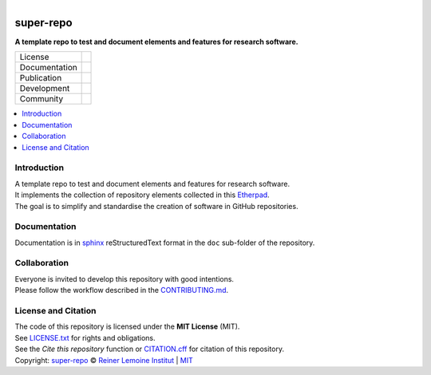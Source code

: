 .. figure:: https://user-images.githubusercontent.com/14353512/185414840-9143c813-c65c-4889-b838-e08085a85382.svg
    :align: left
    :width: 100px
    :alt: Repo logo

.. raw:: html

   <img src="https://reiner-lemoine-institut.de//wp-content/uploads/2015/09/rlilogo.png" align="middle" width="100px" alt="Institut logo">

==========
super-repo
==========

**A template repo to test and document elements and features for research software.**



.. list-table::
   :widths: auto

   * - License
     - |badge_license|
   * - Documentation
     - 
   * - Publication
     - 
   * - Development
     - |badge_issue_open| |badge_issue_closes| |badge_pr_open| |badge_pr_closes|
   * - Community
     - |badge_contributing| |badge_contributors| |badge_repo_counts|

.. contents::
    :depth: 2
    :local:
    :backlinks: top

Introduction
============
| A template repo to test and document elements and features for research software.
| It implements the collection of repository elements collected in this `Etherpad <https://etherpad.wikimedia.org/p/super-repo>`_.
| The goal is to simplify and standardise the creation of software in GitHub repositories.

Documentation
=============
Documentation is in `sphinx
<http://www.sphinx-doc.org/en/stable/>`_ reStructuredText format 
in the ``doc`` sub-folder of the repository.


Collaboration
=============
| Everyone is invited to develop this repository with good intentions.
| Please follow the workflow described in the `CONTRIBUTING.md <CONTRIBUTING.md>`_.

License and Citation
====================
| The code of this repository is licensed under the **MIT License** (MIT).
| See `LICENSE.txt <LICENSE.txt>`_ for rights and obligations.
| See the *Cite this repository* function or `CITATION.cff <CITATION.cff>`_ for citation of this repository.
| Copyright: `super-repo <https://github.com/rl-institut/super-repo/>`_ © `Reiner Lemoine Institut <https://reiner-lemoine-institut.de/>`_ | `MIT <LICENSE.txt>`_


.. |badge_license| image:: https://img.shields.io/github/license/rl-institut/super-repo
    :target: LICENSE.txt
    :alt: License

.. |badge_contributing| image:: https://img.shields.io/badge/contributions-welcome-brightgreen.svg?style=flat
    :alt: contributions

.. |badge_repo_counts| image:: http://hits.dwyl.com/rl-institut/super-repo.svg
    :alt: counter

.. |badge_contributors| image:: https://img.shields.io/badge/all_contributors-1-orange.svg?style=flat-square
    :alt: contributors

.. |badge_issue_open| image:: https://img.shields.io/github/issues-raw/rl-institut/super-repo
    :alt: open issues

.. |badge_issue_closes| image:: https://img.shields.io/github/issues-closed-raw/rl-institut/super-repo
    :alt: closes issues

.. |badge_pr_open| image:: https://img.shields.io/github/issues-pr-raw/rl-institut/super-repo
    :alt: closes issues

.. |badge_pr_closes| image:: https://img.shields.io/github/issues-pr-closed-raw/rl-institut/super-repo
    :alt: closes issues
    
